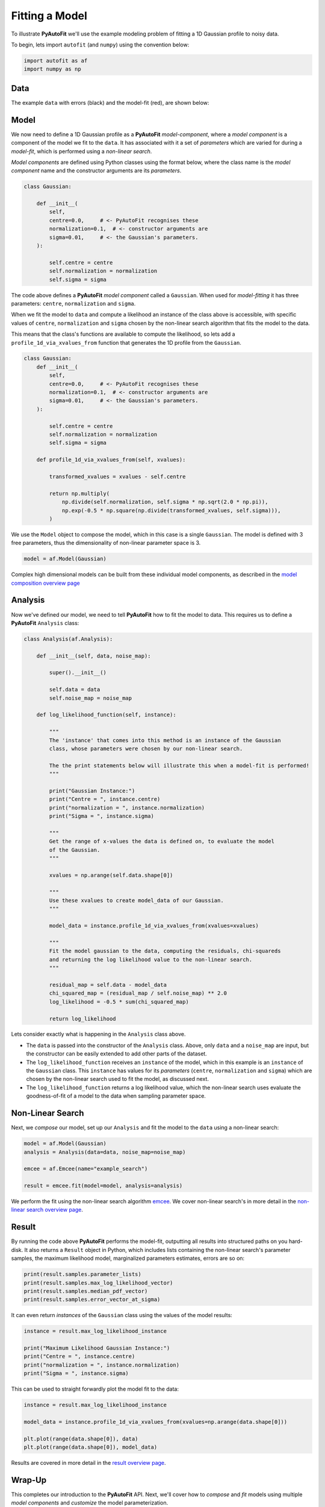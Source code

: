 .. _model_fit:

Fitting a Model
===============

To illustrate **PyAutoFit** we'll use the example modeling problem of fitting a 1D Gaussian profile to noisy data.

To begin, lets import ``autofit`` (and ``numpy``) using the convention below:

.. code-block:: bash

    import autofit as af
    import numpy as np

Data
----

The example ``data`` with errors (black) and the model-fit (red), are shown below:

.. image:: https://raw.githubusercontent.com/rhayes777/PyAutoFit/master/docs/images/toy_model_fit.png
  :width: 600
  :alt: Alternative text

Model
-----

We now need to define a 1D Gaussian profile as a **PyAutoFit** *model-component*, where a *model component* is a
component of the model we fit to the ``data``. It has associated with it a set of *parameters* which are varied for
during a *model-fit*, which is performed using a *non-linear search*.

*Model components* are defined using Python classes using the format below, where the class name is
the *model component* name and the constructor arguments are its *parameters*.

.. code-block:: bash

    class Gaussian:

        def __init__(
            self,
            centre=0.0,     # <- PyAutoFit recognises these
            normalization=0.1,  # <- constructor arguments are
            sigma=0.01,     # <- the Gaussian's parameters.
        ):

            self.centre = centre
            self.normalization = normalization
            self.sigma = sigma

The code above defines a **PyAutoFit** *model component* called a ``Gaussian``. When used for *model-fitting* it has
three parameters: ``centre``, ``normalization`` and ``sigma``.

When we fit the model to ``data`` and compute a likelihood an instance of the class above is accessible, with specific
values of ``centre``, ``normalization`` and ``sigma`` chosen by the non-linear search algorithm that fits the model to
the data.

This means that the class's functions are available to compute the likelihood, so lets add a ``profile_1d_via_xvalues_from``
function that generates the 1D profile from the ``Gaussian``.

.. code-block:: bash

    class Gaussian:
        def __init__(
            self,
            centre=0.0,     # <- PyAutoFit recognises these
            normalization=0.1,  # <- constructor arguments are
            sigma=0.01,     # <- the Gaussian's parameters.
        ):

            self.centre = centre
            self.normalization = normalization
            self.sigma = sigma

        def profile_1d_via_xvalues_from(self, xvalues):

            transformed_xvalues = xvalues - self.centre

            return np.multiply(
                np.divide(self.normalization, self.sigma * np.sqrt(2.0 * np.pi)),
                np.exp(-0.5 * np.square(np.divide(transformed_xvalues, self.sigma))),
            )

We use the ``Model`` object to compose the model, which in this case is a single ``Gaussian``.  The model is
defined with 3 free parameters, thus the dimensionality of non-linear parameter space is 3.

.. code-block:: bash

    model = af.Model(Gaussian)

Complex high dimensional models can be built from these individual model components, as described in
the `model composition overview page <https://pyautofit.readthedocs.io/en/latest/overview/model_complex.html>`_

Analysis
--------

Now we've defined our model, we need to tell **PyAutoFit** how to fit the model to data. This requires us to
define a **PyAutoFit** ``Analysis`` class:

.. code-block:: bash

    class Analysis(af.Analysis):

        def __init__(self, data, noise_map):

            super().__init__()

            self.data = data
            self.noise_map = noise_map

        def log_likelihood_function(self, instance):

            """
            The 'instance' that comes into this method is an instance of the Gaussian
            class, whose parameters were chosen by our non-linear search.

            The the print statements below will illustrate this when a model-fit is performed!
            """

            print("Gaussian Instance:")
            print("Centre = ", instance.centre)
            print("normalization = ", instance.normalization)
            print("Sigma = ", instance.sigma)

            """
            Get the range of x-values the data is defined on, to evaluate the model
            of the Gaussian.
            """

            xvalues = np.arange(self.data.shape[0])

            """
            Use these xvalues to create model_data of our Gaussian.
            """

            model_data = instance.profile_1d_via_xvalues_from(xvalues=xvalues)

            """
            Fit the model gaussian to the data, computing the residuals, chi-squareds
            and returning the log likelihood value to the non-linear search.
            """

            residual_map = self.data - model_data
            chi_squared_map = (residual_map / self.noise_map) ** 2.0
            log_likelihood = -0.5 * sum(chi_squared_map)

            return log_likelihood

Lets consider exactly what is happening in the ``Analysis`` class above.

- The ``data`` is passed into the constructor of the ``Analysis`` class. Above, only ``data`` and a ``noise_map`` are
  input, but the constructor can be easily extended to add other parts of the dataset.

- The ``log_likelihood_function`` receives an ``instance`` of the model, which in this example is an ``instance`` of the
  ``Gaussian`` class. This ``instance`` has values for its *parameters* (``centre``, ``normalization`` and ``sigma``) which
  are chosen by the non-linear search used to fit the model, as discussed next.

- The ``log_likelihood_function`` returns a log likelihood value, which the non-linear search uses evaluate the
  goodness-of-fit of a model to the data when sampling parameter space.

Non-Linear Search
-----------------

Next, we *compose* our model, set up our ``Analysis`` and fit the model to the ``data`` using a non-linear search:

.. code-block:: bash

    model = af.Model(Gaussian)
    analysis = Analysis(data=data, noise_map=noise_map)

    emcee = af.Emcee(name="example_search")

    result = emcee.fit(model=model, analysis=analysis)

We perform the fit using the non-linear search algorithm `emcee <https://github.com/dfm/emcee>`_. We cover
non-linear search's in more detail in the `non-linear search overview page <https://pyautofit.readthedocs.io/en/latest/overview/non_linear_search.html>`_.

Result
------

By running the code above **PyAutoFit** performs the model-fit, outputting all results into structured paths on you
hard-disk. It also returns a ``Result`` object in Python, which includes lists containing the non-linear search's
parameter samples, the maximum likelihood model, marginalized parameters estimates, errors are so on:

.. code-block:: bash

    print(result.samples.parameter_lists)
    print(result.samples.max_log_likelihood_vector)
    print(result.samples.median_pdf_vector)
    print(result.samples.error_vector_at_sigma)

It can even return *instances* of the ``Gaussian`` class using the values of the model results:

.. code-block:: bash

    instance = result.max_log_likelihood_instance

    print("Maximum Likelihood Gaussian Instance:")
    print("Centre = ", instance.centre)
    print("normalization = ", instance.normalization)
    print("Sigma = ", instance.sigma)

This can be used to straight forwardly plot the model fit to the data:

.. code-block:: bash

    instance = result.max_log_likelihood_instance

    model_data = instance.profile_1d_via_xvalues_from(xvalues=np.arange(data.shape[0]))

    plt.plot(range(data.shape[0]), data)
    plt.plot(range(data.shape[0]), model_data)

Results are covered in more detail in the `result overview page <https://pyautofit.readthedocs.io/en/latest/overview/result.html>`_.

Wrap-Up
-------

This completes our introduction to the **PyAutoFit** API. Next, we'll cover how to *compose* and *fit*
models using multiple *model components* and *customize* the model parameterization.

If you'd like to perform the fit shown in this script, checkout the
`simple examples <https://github.com/Jammy2211/autofit_workspace/tree/master/notebooks/overview/simplee>`_ on the
``autofit_workspace``. We detail how **PyAutoFit** works in the first 3 tutorials of
the `HowToFit lecture series <https://pyautofit.readthedocs.io/en/latest/howtofit/howtofit.html>`_.